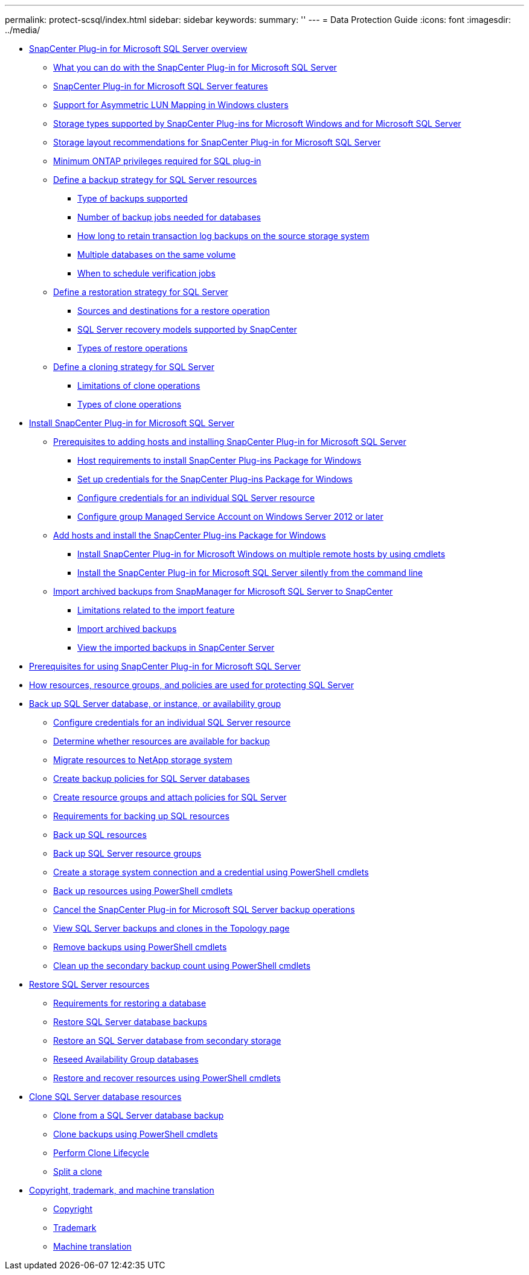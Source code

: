 ---
permalink: protect-scsql/index.html
sidebar: sidebar
keywords: 
summary: ''
---
= Data Protection Guide
:icons: font
:imagesdir: ../media/

* xref:concept_snapcenter_plug_in_for_microsoft_sql_server_overview.adoc[SnapCenter Plug-in for Microsoft SQL Server overview]
 ** xref:concept_what_you_can_do_with_the_snapcenter_plug_in_for_microsoft_sql_server.adoc[What you can do with the SnapCenter Plug-in for Microsoft SQL Server]
 ** xref:concept_snapcenter_plug_in_for_microsoft_sql_server_features.adoc[SnapCenter Plug-in for Microsoft SQL Server features]
 ** xref:concept_support_for_asymmetric_lun_mapping_alm_in_windows_clusters.adoc[Support for Asymmetric LUN Mapping in Windows clusters]
 ** xref:reference_storage_types_supported_by_snapcenter_plug_ins_for_microsoft_windows_and_for_microsoft_sql_server.adoc[Storage types supported by SnapCenter Plug-ins for Microsoft Windows and for Microsoft SQL Server]
 ** xref:reference_storage_layout_recommendations_for_snapcenter_plug_in_for_microsoft_sql_server.adoc[Storage layout recommendations for SnapCenter Plug-in for Microsoft SQL Server]
 ** xref:reference_minimum_ontap_privileges_required_for_sql_plug_in.adoc[Minimum ONTAP privileges required for SQL plug-in]
 ** xref:task_define_a_backup_strategy_for_sql_server_resources.adoc[Define a backup strategy for SQL Server resources]
  *** xref:concept_type_of_backups_supported.adoc[Type of backups supported]
  *** xref:concept_number_of_backup_jobs_needed_for_databases.adoc[Number of backup jobs needed for databases]
  *** xref:concept_how_long_to_retain_transaction_log_backups_on_the_source_storage_system.adoc[How long to retain transaction log backups on the source storage system]
  *** xref:concept_multiple_databases_on_the_same_volume.adoc[Multiple databases on the same volume]
  *** xref:concept_when_to_schedule_verification_jobs.adoc[When to schedule verification jobs]
 ** xref:task_define_a_restoration_strategy_for_sql_server.adoc[Define a restoration strategy for SQL Server]
  *** xref:reference_sources_and_destinations_for_a_restore_operation.adoc[Sources and destinations for a restore operation]
  *** xref:concept_sql_server_recovery_models_snapcenter_plug_in_for_microsoft_sql_server.adoc[SQL Server recovery models supported by SnapCenter]
  *** xref:reference_types_of_restore_operations.adoc[Types of restore operations]
 ** xref:task_define_a_clone_strategy_for_sql_server.adoc[Define a cloning strategy for SQL Server]
  *** xref:concept_limitations_related_to_cloning_of_oracle_databases.adoc[Limitations of clone operations]
  *** xref:reference_types_of_clone_operations.adoc[Types of clone operations]
* xref:task_install_snapcenter_plug_in_for_microsoft_sql_server_database.adoc[Install SnapCenter Plug-in for Microsoft SQL Server]
 ** xref:reference_prerequisites_to_adding_hosts_and_installing_snapcenter_plug_in_for_microsoft_sql_server.adoc[Prerequisites to adding hosts and installing SnapCenter Plug-in for Microsoft SQL Server]
  *** xref:reference_host_requirements_to_install_snapcenter_plug_in_package_for_windows.adoc[Host requirements to install SnapCenter Plug-ins Package for Windows]
  *** xref:task_set_up_credentials_for_snapcenter_plug_ins_package_for_windows.adoc[Set up credentials for the SnapCenter Plug-ins Package for Windows]
  *** xref:task_configure_credentials_for_an_individual_sql_server_resource.adoc[Configure credentials for an individual SQL Server resource]
  *** xref:task_configure_group_managed_service_account_on_windows_server_2012_or_later.adoc[Configure group Managed Service Account on Windows Server 2012 or later]
 ** xref:task_add_hosts_and_install_snapcenter_plug_ins_package_for_windows.adoc[Add hosts and install the SnapCenter Plug-ins Package for Windows]
  *** xref:task_install_snapcenter_plug_in_package_for_windows_on_multiple_remote_hosts_using_cmdlets_scsql.adoc[Install SnapCenter Plug-in for Microsoft Windows on multiple remote hosts by using cmdlets]
  *** xref:task_install_the_snapcenter_plug_in_for_sql_server_silently.adoc[Install the SnapCenter Plug-in for Microsoft SQL Server silently from the command line]
 ** xref:concept_import_archived_backups_from_snapmanager_for_sql_to_snapcenter.adoc[Import archived backups from SnapManager for Microsoft SQL Server to SnapCenter]
  *** xref:concept_limitations_related_to_the_import_feature.adoc[Limitations related to the import feature]
  *** xref:task_import_archived_backups.adoc[Import archived backups]
  *** xref:task_view_the_imported_backups_in_snapcenter_server.adoc[View the imported backups in SnapCenter Server]
* xref:concept_prerequisites_for_using_snapcenter_plug_in_for_microsoft_sql_server.adoc[Prerequisites for using SnapCenter Plug-in for Microsoft SQL Server]
* xref:concept_how_resources_resource_groups_and_policies_are_used_for_protecting_sql_server.adoc[How resources, resource groups, and policies are used for protecting SQL Server]
* xref:reference_back_up_sql_server_database_or_instance_or_availability_group.adoc[Back up SQL Server database, or instance, or availability group]
 ** xref:task_configure_credentials_for_an_individual_sql_server_resource.adoc[Configure credentials for an individual SQL Server resource]
 ** xref:task_determine_whether_resources_are_available_for_backup.adoc[Determine whether resources are available for backup]
 ** xref:task_migrate_resources_to_netapp_storage.adoc[Migrate resources to NetApp storage system]
 ** xref:task_create_backup_policies_for_sql_server_databases.adoc[Create backup policies for SQL Server databases]
 ** xref:task_create_resource_groups_and_attach_policies_for_sql_server.adoc[Create resource groups and attach policies for SQL Server]
 ** xref:concept_requirements_for_backing_up_sql_resources.adoc[Requirements for backing up SQL resources]
 ** xref:task_back_up_sql_resources.adoc[Back up SQL resources]
 ** xref:task_back_up_sql_server_resource_groups.adoc[Back up SQL Server resource groups]
 ** xref:task_create_a_storage_system_connection_and_a_credential_using_powershell_cmdlets.adoc[Create a storage system connection and a credential using PowerShell cmdlets]
 ** xref:task_back_up_resources_using_powershell_cmdlets.adoc[Back up resources using PowerShell cmdlets]
 ** xref:task_cancel_the_snapcenter_plug_in_for_sql_server_operations.adoc[Cancel the SnapCenter Plug-in for Microsoft SQL Server backup operations]
 ** xref:task_view_sql_server_backups_and_clones_in_the_topology_page.adoc[View SQL Server backups and clones in the Topology page]
 ** xref:task_remove_backups_using_powershell_cmdlets.adoc[Remove backups using PowerShell cmdlets]
 ** xref:task_clean_up_the_secondary_backup_count_using_powershell_cmdlets.adoc[Clean up the secondary backup count using PowerShell cmdlets]
* xref:reference_restore_sql_server_resources.adoc[Restore SQL Server resources]
 ** xref:concept_requirements_for_restoring_a_database.adoc[Requirements for restoring a database]
 ** xref:task_restore_sql_server_database_backups.adoc[Restore SQL Server database backups]
 ** xref:task_restore_a_sql_server_database_from_secondary_storage.adoc[Restore an SQL Server database from secondary storage]
 ** xref:task_reseed_availability_group_databases.adoc[Reseed Availability Group databases]
 ** xref:task_restore_and_recover_resources_using_powershell_cmdlets.adoc[Restore and recover resources using PowerShell cmdlets]
* xref:reference_clone_sql_server_database_resources.adoc[Clone SQL Server database resources]
 ** xref:task_clone_from_a_sql_server_database_backup.adoc[Clone from a SQL Server database backup]
 ** xref:task_clone_backups_using_powershell_cmdlets.adoc[Clone backups using PowerShell cmdlets]
 ** xref:task_perform_clone_lifecycle_management.adoc[Perform Clone Lifecycle]
 ** xref:task_split_a_clone.adoc[Split a clone]
* xref:reference_copyright_and_trademark.adoc[Copyright, trademark, and machine translation]
 ** xref:reference_copyright.adoc[Copyright]
 ** xref:reference_trademark.adoc[Trademark]
 ** xref:generic_machine_translation_disclaimer.adoc[Machine translation]
